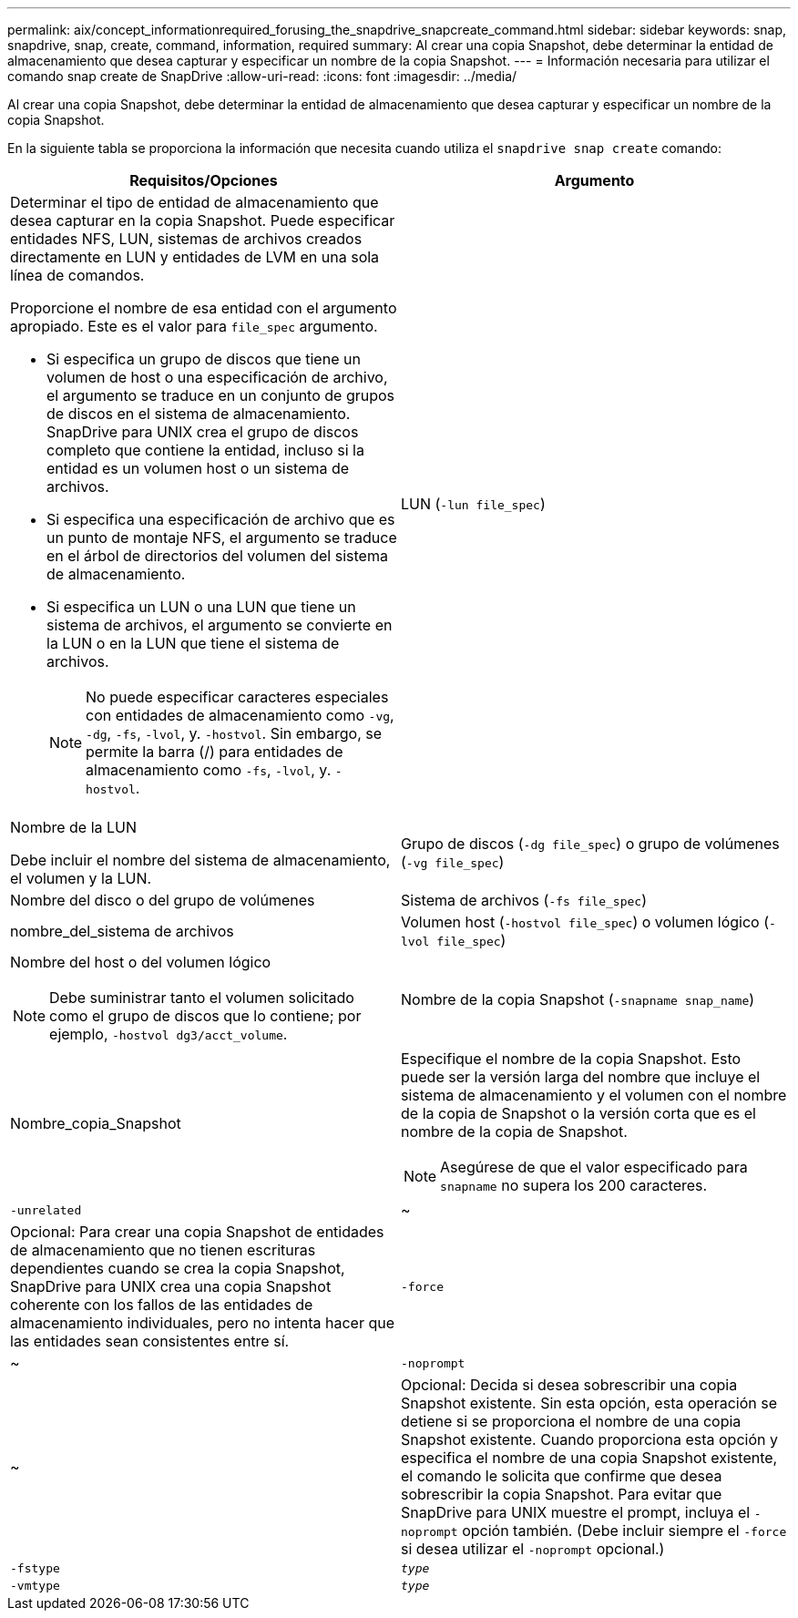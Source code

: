 ---
permalink: aix/concept_informationrequired_forusing_the_snapdrive_snapcreate_command.html 
sidebar: sidebar 
keywords: snap, snapdrive, snap, create, command, information, required 
summary: Al crear una copia Snapshot, debe determinar la entidad de almacenamiento que desea capturar y especificar un nombre de la copia Snapshot. 
---
= Información necesaria para utilizar el comando snap create de SnapDrive
:allow-uri-read: 
:icons: font
:imagesdir: ../media/


[role="lead"]
Al crear una copia Snapshot, debe determinar la entidad de almacenamiento que desea capturar y especificar un nombre de la copia Snapshot.

En la siguiente tabla se proporciona la información que necesita cuando utiliza el `snapdrive snap create` comando:

|===
| Requisitos/Opciones | Argumento 


 a| 
Determinar el tipo de entidad de almacenamiento que desea capturar en la copia Snapshot. Puede especificar entidades NFS, LUN, sistemas de archivos creados directamente en LUN y entidades de LVM en una sola línea de comandos.

Proporcione el nombre de esa entidad con el argumento apropiado. Este es el valor para `file_spec` argumento.

* Si especifica un grupo de discos que tiene un volumen de host o una especificación de archivo, el argumento se traduce en un conjunto de grupos de discos en el sistema de almacenamiento. SnapDrive para UNIX crea el grupo de discos completo que contiene la entidad, incluso si la entidad es un volumen host o un sistema de archivos.
* Si especifica una especificación de archivo que es un punto de montaje NFS, el argumento se traduce en el árbol de directorios del volumen del sistema de almacenamiento.
* Si especifica un LUN o una LUN que tiene un sistema de archivos, el argumento se convierte en la LUN o en la LUN que tiene el sistema de archivos.
+

NOTE: No puede especificar caracteres especiales con entidades de almacenamiento como `-vg`, `-dg`, `-fs`, `-lvol`, y. `-hostvol`. Sin embargo, se permite la barra (/) para entidades de almacenamiento como `-fs`, `-lvol`, y. `-hostvol`.





 a| 
LUN (`-lun file_spec`)
 a| 
Nombre de la LUN

Debe incluir el nombre del sistema de almacenamiento, el volumen y la LUN.



 a| 
Grupo de discos (`-dg file_spec`) o grupo de volúmenes (`-vg file_spec`)
 a| 
Nombre del disco o del grupo de volúmenes



 a| 
Sistema de archivos (`-fs file_spec`)
 a| 
nombre_del_sistema de archivos



 a| 
Volumen host (`-hostvol file_spec`) o volumen lógico (`-lvol file_spec`)
 a| 
Nombre del host o del volumen lógico


NOTE: Debe suministrar tanto el volumen solicitado como el grupo de discos que lo contiene; por ejemplo, `-hostvol dg3/acct_volume`.



 a| 
Nombre de la copia Snapshot (`-snapname snap_name`)
 a| 
Nombre_copia_Snapshot



 a| 
Especifique el nombre de la copia Snapshot. Esto puede ser la versión larga del nombre que incluye el sistema de almacenamiento y el volumen con el nombre de la copia de Snapshot o la versión corta que es el nombre de la copia de Snapshot.


NOTE: Asegúrese de que el valor especificado para `snapname` no supera los 200 caracteres.



 a| 
`-unrelated`
 a| 
~



 a| 
Opcional: Para crear una copia Snapshot de entidades de almacenamiento que no tienen escrituras dependientes cuando se crea la copia Snapshot, SnapDrive para UNIX crea una copia Snapshot coherente con los fallos de las entidades de almacenamiento individuales, pero no intenta hacer que las entidades sean consistentes entre sí.



 a| 
`-force`
 a| 
~



 a| 
`-noprompt`
 a| 
~



 a| 
Opcional: Decida si desea sobrescribir una copia Snapshot existente. Sin esta opción, esta operación se detiene si se proporciona el nombre de una copia Snapshot existente. Cuando proporciona esta opción y especifica el nombre de una copia Snapshot existente, el comando le solicita que confirme que desea sobrescribir la copia Snapshot. Para evitar que SnapDrive para UNIX muestre el prompt, incluya el `-noprompt` opción también. (Debe incluir siempre el `-force` si desea utilizar el `-noprompt` opcional.)



 a| 
`-fstype`
 a| 
`_type_`



 a| 
`-vmtype`
 a| 
`_type_`



 a| 
Opcional: Indique el tipo de sistema de archivos y gestor de volúmenes que se usarán para las operaciones de SnapDrive para UNIX.

|===